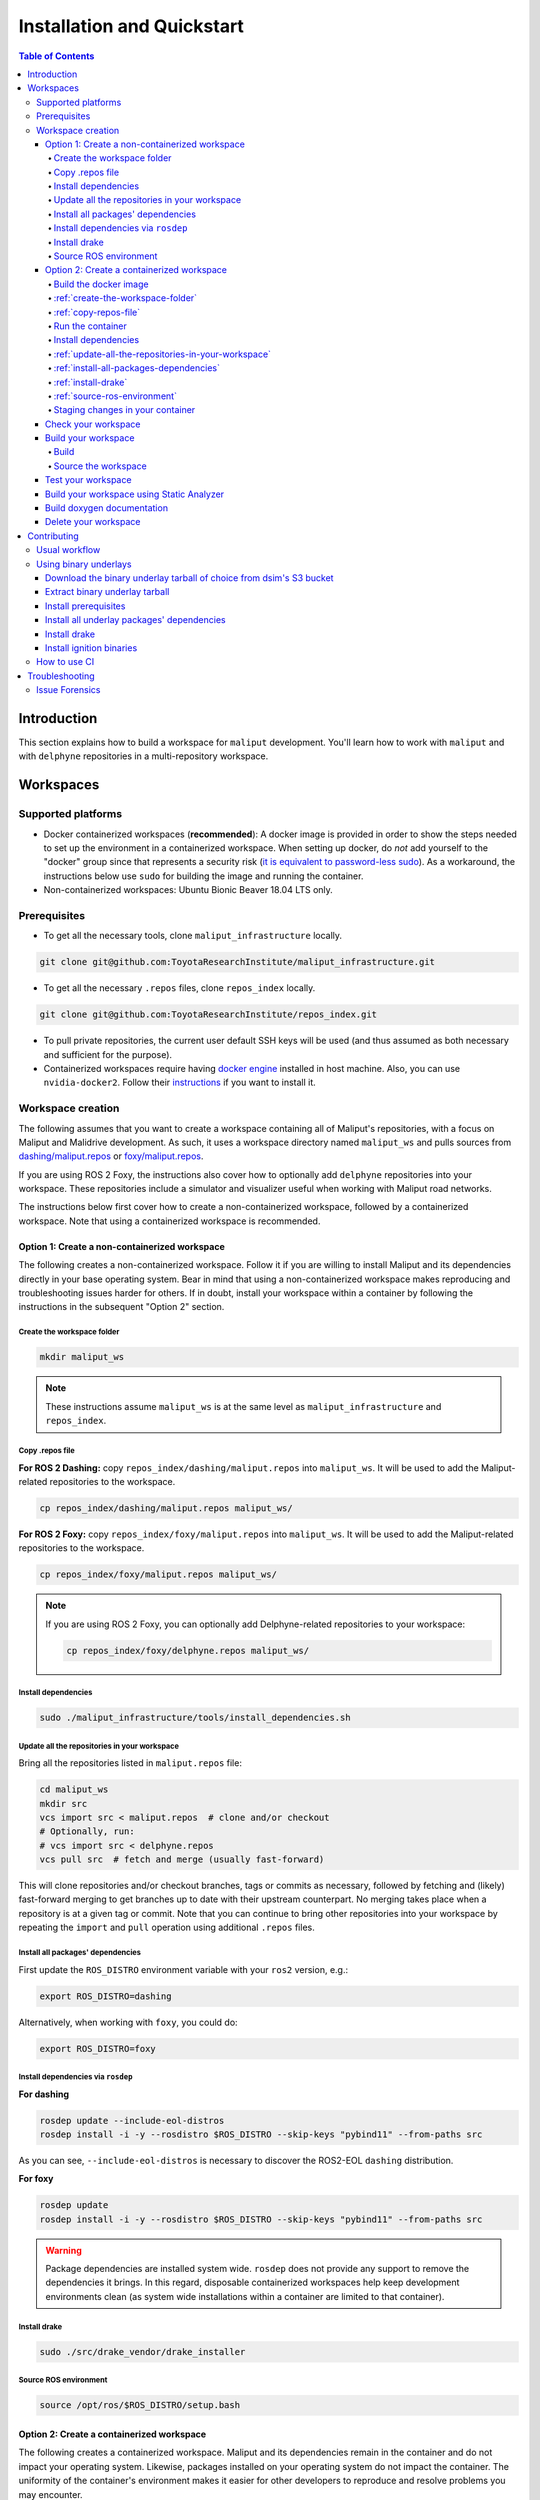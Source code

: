 Installation and Quickstart
***************************


.. contents:: Table of Contents
    :depth: 5

Introduction
============

This section explains how to build a workspace for ``maliput`` development. You'll learn how to work with ``maliput``
and with ``delphyne`` repositories in a multi-repository workspace.

Workspaces
==========

Supported platforms
-------------------


* Docker containerized workspaces (**recommended**): A docker image is provided in order to show the steps needed to set
  up the environment in a containerized workspace. When setting up docker, do *not* add yourself to the "docker" group
  since that represents a security risk
  (`it is equivalent to password-less sudo <https://docs.docker.com/install/linux/linux-postinstall/#manage-docker-as-a-non-root-user>`_).
  As a workaround, the instructions below use ``sudo`` for building the image and running the container.
* Non-containerized workspaces: Ubuntu Bionic Beaver 18.04 LTS only.

Prerequisites
-------------

* To get all the necessary tools, clone ``maliput_infrastructure`` locally.

.. code-block:: sh

      git clone git@github.com:ToyotaResearchInstitute/maliput_infrastructure.git


* To get all the necessary ``.repos`` files, clone ``repos_index`` locally.

.. code-block:: sh

      git clone git@github.com:ToyotaResearchInstitute/repos_index.git

* To pull private repositories, the current user default SSH keys will be used
  (and thus assumed as both necessary and sufficient for the purpose).

* Containerized workspaces require having `docker engine <https://docs.docker.com/engine/install/>`_ installed in host machine.
  Also, you can use ``nvidia-docker2``. Follow their `instructions <https://docs.nvidia.com/datacenter/cloud-native/container-toolkit/install-guide.html#docker>`_ if you want to install it.

Workspace creation
------------------

The following assumes that you want to create a workspace containing all of Maliput's repositories, with a focus on
Maliput and Malidrive development. As such, it uses a workspace directory named ``maliput_ws`` and pulls
sources from `dashing/maliput.repos <hhttps://github.com/ToyotaResearchInstitute/repos_index/blob/main/dashing/maliput.repos>`_
or `foxy/maliput.repos <hhttps://github.com/ToyotaResearchInstitute/repos_index/blob/main/foxy/maliput.repos>`_.

If you are using ROS 2 Foxy, the instructions also cover how to optionally add ``delphyne`` repositories into your
workspace. These repositories include a simulator and visualizer useful when working with Maliput road networks.

The instructions below first cover how to create a non-containerized workspace, followed by a containerized workspace.
Note that using a containerized workspace is recommended.

.. _create-a-non-containerized-workspace:

Option 1: Create a non-containerized workspace
^^^^^^^^^^^^^^^^^^^^^^^^^^^^^^^^^^^^^^^^^^^^^^

The following creates a non-containerized workspace. Follow it if you are willing to install Maliput and its
dependencies directly in your base operating system. Bear in mind that using a non-containerized workspace makes
reproducing and troubleshooting issues harder for others. If in doubt, install your workspace within a container by
following the instructions in the subsequent "Option 2" section.

.. _create-the-workspace-folder:

Create the workspace folder
"""""""""""""""""""""""""""

.. code-block:: sh

    mkdir maliput_ws

.. note::
  These instructions assume ``maliput_ws`` is at the same level as ``maliput_infrastructure`` and ``repos_index``.


.. _copy-repos-file:

Copy .repos file
""""""""""""""""

**For ROS 2 Dashing:** copy ``repos_index/dashing/maliput.repos`` into ``maliput_ws``. It will be used to add the Maliput-related repositories to the workspace.

.. code-block:: sh

    cp repos_index/dashing/maliput.repos maliput_ws/

**For ROS 2 Foxy:** copy ``repos_index/foxy/maliput.repos`` into ``maliput_ws``. It will be used to add the Maliput-related repositories to the workspace.

.. code-block:: sh

    cp repos_index/foxy/maliput.repos maliput_ws/

.. Note::
  If you are using ROS 2 Foxy, you can optionally add Delphyne-related repositories to your workspace:

  .. code-block:: sh

      cp repos_index/foxy/delphyne.repos maliput_ws/


Install dependencies
""""""""""""""""""""

.. code-block:: sh

    sudo ./maliput_infrastructure/tools/install_dependencies.sh

.. _update-all-the-repositories-in-your-workspace:

Update all the repositories in your workspace
"""""""""""""""""""""""""""""""""""""""""""""

Bring all the repositories listed in ``maliput.repos`` file:

.. code-block:: sh

    cd maliput_ws
    mkdir src
    vcs import src < maliput.repos  # clone and/or checkout
    # Optionally, run:
    # vcs import src < delphyne.repos
    vcs pull src  # fetch and merge (usually fast-forward)

This will clone repositories and/or checkout branches, tags or commits as necessary,
followed by fetching and (likely) fast-forward merging to get branches up to date with
their upstream counterpart. No merging takes place when a repository is at a given tag
or commit. Note that you can continue to bring other repositories into your workspace by repeating
the ``import`` and ``pull`` operation using additional ``.repos`` files.

.. _install-all-packages-dependencies:

Install all packages' dependencies
""""""""""""""""""""""""""""""""""

First update the ``ROS_DISTRO`` environment variable with your ``ros2`` version, e.g.:

.. code-block:: sh

      export ROS_DISTRO=dashing

Alternatively, when working with ``foxy``, you could do:

.. code-block:: sh

      export ROS_DISTRO=foxy


.. _install-dependencies-via-rosdep:

Install dependencies via ``rosdep``
"""""""""""""""""""""""""""""""""""

**For dashing**

.. code-block:: sh

    rosdep update --include-eol-distros
    rosdep install -i -y --rosdistro $ROS_DISTRO --skip-keys "pybind11" --from-paths src


As you can see, ``--include-eol-distros`` is necessary to discover the ROS2-EOL ``dashing`` distribution.

**For foxy**

.. code-block:: sh

    rosdep update
    rosdep install -i -y --rosdistro $ROS_DISTRO --skip-keys "pybind11" --from-paths src


.. warning::
  Package dependencies are installed system wide. ``rosdep`` does not provide any support to remove the dependencies it
  brings. In this regard, disposable containerized workspaces help keep development environments clean (as system wide
  installations within a container are limited to that container).


.. _install-drake:

Install drake
"""""""""""""

.. code-block:: sh

    sudo ./src/drake_vendor/drake_installer

.. _source-ros-environment:

Source ROS environment
""""""""""""""""""""""

.. code-block:: sh

    source /opt/ros/$ROS_DISTRO/setup.bash

.. _create-a-containerized-workspace:

Option 2: Create a containerized workspace
^^^^^^^^^^^^^^^^^^^^^^^^^^^^^^^^^^^^^^^^^^

The following creates a containerized workspace. Maliput and its dependencies remain in the container and do not impact
your operating system. Likewise, packages installed on your operating system do not impact the container. The uniformity
of the container's environment makes it easier for other developers to reproduce and resolve problems you may encounter.

Configuring a containerized workspace is similar to that of a non-containerized workspace. When the steps are identical,
links to the non-containerized setup instructions are used. Machinery is provided to ``build`` and ``run`` a docker
image and container for Maliput workspace development:

.. _build-the-docker-image:

Build the docker image
""""""""""""""""""""""

.. code-block:: sh

    ./maliput_infrastructure/docker/build.sh

If you are using nvidia-docker2 add the ``--nvidia`` option.

.. code-block:: sh

    ./maliput_infrastructure/docker/build.sh --nvidia


.. note::
  ``build.sh --help`` for more options:

    #. ``-i`` ``--image_name``   Name of the image to be built (default maliput_ws_ubuntu_bionic).
    #. ``-w`` ``--workspace_name``   Name of the workspace folder (default maliput_ws).
    #. ``-o`` ``--os`` OS version. It could be bionic or focal (default is bionic).



:ref:`create-the-workspace-folder`
""""""""""""""""""""""""""""""""""

:ref:`copy-repos-file`
""""""""""""""""""""""

.. _run-the-container:

Run the container
"""""""""""""""""

.. code-block:: sh

    ./maliput_infrastructure/docker/run.sh

If you are using nvidia-docker2 add the ``--nvidia`` option.

.. code-block:: sh

    ./maliput_infrastructure/docker/run.sh --nvidia


.. note::
  ``run.sh --help`` for more options:

    #. ``-i`` ``--image_name`` Name of the image to be run (default maliput_ws_ubuntu_bionic).
    #. ``-c`` ``--container_name`` Name of the container(default maliput_ws_bionic).
    #. ``-o`` ``--os`` OS version. It could be bionic or focal (default is bionic).
    #. ``-w`` ``--workspace``  Relative or absolute path to the workspace you want to bind (default to location of maliput_infrastructure folder).

.. _install-dependencies:

Install dependencies
""""""""""""""""""""

During docker build stage a script is copied into the container at ``/home/$USER/``.

.. code-block:: sh

    sudo ./../install_dependencies.sh

:ref:`update-all-the-repositories-in-your-workspace`
""""""""""""""""""""""""""""""""""""""""""""""""""""

:ref:`install-all-packages-dependencies`
""""""""""""""""""""""""""""""""""""""""

:ref:`install-drake`
""""""""""""""""""""

:ref:`source-ros-environment`
"""""""""""""""""""""""""""""

.. _staging-changes-in-your-container:

Staging changes in your container
"""""""""""""""""""""""""""""""""

Once you finish your setup and tried the workspace, you might want to stage it. You can achieve that
by ``exit``-ing the container and accepting to commit the changes.

.. code-block:: sh

    user@a3b6a70d7b7d:~/maliput_ws$ exit
    exit
    access control enabled, only authorized clients can connect
    Do you want to overwrite the image called 'maliput_ws_ubuntu' with the current changes? [y/n]: y
    Overwriting docker image...
    [sudo] password for user:
    sha256:9fdf391051f702f6b3fcd9c7ab258e5e014361bf18918b86155db3acda355147

.. _check-your-workspace:

Check your workspace
^^^^^^^^^^^^^^^^^^^^

Workspace state as a whole encompasses both current local repositories' state plus the state of the filesystem that
hosts it. However, if a workspace is containerized and not customized, repositories alone carry the source code and
state the list of system dependencies necessary to build and execute. And we can easily inspect repositories.


#. To check repositories' status, run:

.. code-block:: sh

    vcs status src

#. To see changes in the repositories' working tree, run:

.. code-block:: sh

    vcs diff src

#. To see if (most of) our versioned packages' dependencies have been met, run:

.. code-block:: sh

      rosdep check --rosdistro $ROS_DISTRO --skip-keys "pybind11" --from-paths src

Note: not all workspace prerequisites are handled using ``rosdep`` meaning ``rosdep check`` may fall short. For example,
pure binary dependencies like  ``drake``\ 's binary tarball is not handled by ``rosdep``. Another example is ``apt``
source lists.

In any given case, one can always resort to the specific tool used for repository versioning (e.g. ``git``\ )
if ``vcs`` isn't enough or to the specific package managers (e.g. ``apt`` or ``pip``\ ) if ``rosdep`` isn't enough.

.. _build-your-workspace:

Build your workspace
^^^^^^^^^^^^^^^^^^^^

.. _build:

Build
"""""

Change the directory to ``maliput_ws``:

.. code-block:: sh

    cd ~/maliput_ws

To build all packages:

.. code-block:: sh

      colcon build

To build some packages, use ``--packages-up-to``. For example, to build ``maliput`` and ``maliput_malidrive``\ :

.. code-block:: sh

    colcon build --packages-up-to maliput maliput_malidrive

To build some packages and only those packages (i.e. without their dependencies),
use ``--packages-select``:

.. code-block:: sh

    colcon build --packages-select maliput maliput_malidrive

Note that if dependencies cannot be met, regardless of whether it's because they are not installed or not built,
the build will fail. Thus, this flag is usually helpful only to quickly rebuild a package after building it along with
its dependencies.

.. note::
  If you are building ``drake`` from source as well, make sure ``--cmake-args -DWITH_PYTHON_VERSION=3`` is
  passed to ``colcon``. Otherwise, python packages and scripts in ``delphyne`` and ``delphyne_gui`` packages
  won't find ``pydrake``.

.. note::
  To build with debug symbols, and given that we use CMake packages only, just make sure
  that ``CMAKE_BUILD_TYPE=Debug``. You can force it by passing ``--cmake-args -DCMAKE_BUILD_TYPE=Debug``
  to ``colcon``.

.. note::
  If you want to build with ``clang-8``\ , run the following:

.. code-block:: sh

    LDFLAGS="-fuse-ld=lld-8" CC=clang-8 CXX=clang++-8 colcon build --packages-up-to maliput maliput_malidrive

.. _source-the-workspace:

Source the workspace
""""""""""""""""""""

.. code-block:: sh

    source install/setup.bash

.. note::
  If ``delphyne`` is available, run ``delphyne-gazoo`` and ``delphyne-mali`` to see if everything is working.

.. note::
  See `colcon build documentation <https://colcon.readthedocs.io/en/released/user/how-to.html#build-only-a-single-package-or-selected-packages>`_ for further reference on ``build`` support.

.. _test-your-workspace:

Test your workspace
^^^^^^^^^^^^^^^^^^^

In a built workspace, run:

.. code-block:: sh

   colcon test --event-handlers=console_direct+ --return-code-on-test-failure --packages-skip pybind11

.. note::
  See `colcon test documentation <https://colcon.readthedocs.io/en/released/user/how-to.html#run-specific-tests>`_
  for further reference on ``test`` support.

.. _static-analyzer:

Build your workspace using Static Analyzer
^^^^^^^^^^^^^^^^^^^^^^^^^^^^^^^^^^^^^^^^^^

To verify your code, run the `Clang Static Analyzer <https://clang-analyzer.llvm.org/>`_.
A useful script called ``run_scan_build`` is located in ``.github`` in every repository.

The script will forward arguments to ``colcon build`` so you can use Colcon's CLI machinery to choose which packages to
evaluate.

To run ``scan-build`` on all packages in the workspace:

.. code-block:: sh

    ./src/maliput/.github/run_scan_build

To run scan-build up to ``maliput_malidrive``:

.. code-block:: sh

    ./src/maliput/.github/run_scan_build --packages-up-to maliput_malidrive

.. _doxygen-documentation:

Build doxygen documentation
^^^^^^^^^^^^^^^^^^^^^^^^^^^

Build the workspace. In particular, we are interested in compiling ``dsim_docs_bundler``.

.. code-block:: sh

    cd ~/maliput_ws
    colcon build --packages-up-to dsim_docs_bundler

Open the documentation with your favorite browser. If Google Chrome is available, you can run:

.. code-block:: sh

    google-chrome install/dsim-docs-bundler/share/dsim-docs-bundler/doc/dsim-docs/html/index.html

.. _delete-your-workspace:

Delete your workspace
^^^^^^^^^^^^^^^^^^^^^

Containerized workspace could be deleted simply deleting the docker image:

.. code-block:: sh

       docker rmi maliput_ws_ubuntu_bionic

Consider replacing ``maliput_ws_ubuntu_bionic`` by your image name when using a custom one.

.. _contributing:

Contributing
============

.. _usual-workflow:

Usual workflow
--------------

Ours is similar to ROS2's development workflow, and thus many of their tools and practices apply equally.

Workspaces are managed via `vcs <https://github.com/dirk-thomas/vcstool>`_ , a tool that helps in dealing with
sources distributed across multiple repositories, not necessarily versioned with the same tool (support for ``git``\ ,
``hg``\ , ``svn`` and ``bazaar`` is readily available). ``vcs`` uses ``.repos`` files for a listing of version pinned sources.

Dependency management is taken care of by `rosdep <https://docs.ros.org/independent/api/rosdep/html/commands.html>`_\ ,
a tool that can crawl ``package.xml`` files and resolve dependencies into a call to the appropriate package
manager for the current platform by means of a public database known as `rosdistro <https://github.com/ros/rosdistro>`_.

To build and test packages, `colcon <https://colcon.readthedocs.io/en/released/>`_ abstracts away the details of the
specific build system and testing tools in use and arbitrates these operations to take place in topological order.
Operations will be run in parallel by default.


.. note::
  In all three cases above, the tools delegate the actual work to the right tool for each package and
  focus instead on bridging the gap between them. Thus, for instance, ``colcon`` builds interdependent
  CMake packages by running ``cmake`` and ``make`` in the right order and setting up the environment for
  the artifacts to be available. Same applies for ``vcs`` and ``rosdep``.

.. note::
  These tools do not strive to act like a proxy for every configuration setting or command line option
  that underlying tools they delegate work to may have. Thus, it may be necessary to configure the underlying
  tool in addition to the configuration for these tools to attain a desired behavior. For instance, limiting
  ``colcon`` parallelism with the ``--parallel-workers`` switch has no impact on ``make`` parallelization settings
  if this tool is being used.


.. _using-binary-underlays:

Using binary underlays
----------------------

In ROS 2 workspace parlance, an overlay workspace is a workspace that builds on top of another, previously
built workspace i.e. the underlay workspace. A binary underlay is thus the install space of a pre-built
workspace, that packages in downstream workspaces can use to meet their dependencies. As a result, the amount
of code that needs to be compiled when building downstream workspaces gets reduced, enabling faster builds. You may
refer to `colcon documentation and tutorials <https://index.ros.org/doc/ros2/Tutorials/Colcon-Tutorial/#source-an-underlay>`_
for further details.

Several binary underlays are available for download and installation:


* ``dsim-desktop-YYYYMMDD-bionic-tar.gz``

  Built nightly, targeting Ubuntu Bionic 18.04 LTS. Contains all known packages in all our repositories as of
  the specified date (DD/MM/YYYY). To be found at ``s3://driving-sim/projects/maliput/packages/nightlies/``.

* ``dsim-desktop-latest-bionic.tar.gz``

  Built nightly, targeting Ubuntu Bionic 18.04 LTS. Contains the most recent versions of all packages known in
  all our repositories. To be found at ``s3://driving-sim/projects/maliput/packages/nightlies/``.

In the following, it is assumed that you want to use a full ``dsim-desktop`` underlay for working on a
downstream package of your own. As such, it suggests the installation of a ``dsim-desktop`` binary underlay,
that brings all known packages in all our repositories. You should choose an underlay that is appropriate for
your intended purpose.

.. _download-binary-underlay:

Download the binary underlay tarball of choice from dsim's S3 bucket
^^^^^^^^^^^^^^^^^^^^^^^^^^^^^^^^^^^^^^^^^^^^^^^^^^^^^^^^^^^^^^^^^^^^

.. code-block:: sh

    aws s3 cp s3://driving-sim/projects/maliput/packages/nightlies/dsim-desktop-latest-bionic.tar.gz \
        /path/to/workspace/dsim-desktop-latest-bionic.tar.gz

It is assumed that you have the right AWS credentials configured in your system.
See `AWS CLI user guide to configuration <https://docs.aws.amazon.com/cli/latest/userguide/cli-chap-configure.html>`_ for further reference.

.. _extract-underaly-tarball:

Extract binary underlay tarball
^^^^^^^^^^^^^^^^^^^^^^^^^^^^^^^

.. code-block:: sh

    sudo mkdir -p /opt/dsim-desktop
    sudo tar -zxvf dsim-desktop-latest-bionic.tar.gz -C /opt/dsim-desktop --strip 1

.. _install-underlay-prerequisites:

Install prerequisites
^^^^^^^^^^^^^^^^^^^^^

.. code-block:: sh

    echo "deb http://packages.ros.org/ros2/ubuntu $(lsb_release -cs) main" | \
        sudo tee --append /etc/apt/sources.list.d/ros2-latest.list

    sudo apt-key adv --keyserver hkp://p80.pool.sks-keyservers.net:80 --recv-keys C1CF6E31E6BADE8868B172B4F42ED6FBAB17C654

    sudo apt update
    sudo apt install -y python3-rosdep
    sudo rosdep init

.. _install-underlay-dependencies:

Install all underlay packages' dependencies
^^^^^^^^^^^^^^^^^^^^^^^^^^^^^^^^^^^^^^^^^^^

**For dashing**

Note that this is only required in old (previous to 2021-08-09) tarballs.

.. code-block:: sh

    export ROS_DISTRO=dashing
    rosdep update --include-eol-distros
    rosdep install -i -y --rosdistro $ROS_DISTRO --skip-keys "ignition-transport8 ignition-msgs5 ignition-math6 ignition-common3 ignition-gui3 ignition-rendering3 pybind11" --from-paths /opt/dsim-desktop/*

**For foxy**

.. code-block:: sh

    export ROS_DISTRO=foxy
    rosdep update
    rosdep install -i -y --rosdistro $ROS_DISTRO --skip-keys "pybind11" --from-paths /opt/dsim-desktop/*


.. _install-underlay-drake:

Install drake
^^^^^^^^^^^^^

.. code-block:: sh

    cd /opt/dsim-desktop
    ./drake_vendor/bin/drake_installer -f drake_vendor/share/VERSION.TXT

.. _install-underlay-ignition:

Install ignition binaries
^^^^^^^^^^^^^^^^^^^^^^^^^

**For dashing only**

Note that this is only required in old (previous to 2021-08-09) tarballs.

.. code-block:: sh

    echo "deb http://packages.osrfoundation.org/gazebo/ubuntu-stable $(lsb_release -cs) main" | \
         sudo tee --append /etc/apt/sources.list.d/gazebo-stable.list
    sudo apt-key adv --keyserver hkp://p80.pool.sks-keyservers.net:80 --recv-keys D2486D2DD83DB69272AFE98867170598AF249743

    sudo apt update
    sudo apt -y install --no-install-recommends \
                   libignition-common3-dev \
                   libignition-math6-dev \
                   libignition-msgs5-dev \
                   libignition-tools-dev \
                   libignition-cmake2-dev \
                   libignition-rendering3-dev \
                   libignition-gui3-dev \
                   libignition-transport8-dev

It might be the case that the command ``apt-key adv`` fails. Consider using other key servers like ``hkp://pgp.mit.edu:80`` or ``hkp://keyserver.ubuntu.com:80`` to effectively run that command.

From then on, before building the workspace, you must source the underlay as follows:

.. code-block:: sh

    source /opt/dsim-desktop/setup.bash

.. note::
  Having an underlay around does not make it a requirement for all workspace builds, but only for those that rely on that underlay to get their dependencies met.

.. _how-to-use-ci:

How to use CI
-------------

CI jobs build and test relevant packages for each repository on every PR. Being a multi-repository project,
patches that are not limited to a single repository must be separately PR'd but built and tested together.
To that end, make sure that all PR'd branches that are part of the same patch have the same name
e.g. ``my_github_user/my_patch_name``.

.. warning::
  Fork based development is currently not supported. All PRs must come from origin and not a fork.

.. _troubleshooting:

Troubleshooting
===============

.. _issue-forensics:

Issue Forensics
---------------

When reproducing issues, either related to the codebase or to the infrastructure
that supports it, recreating the environment in which these issues arose is crucial.
